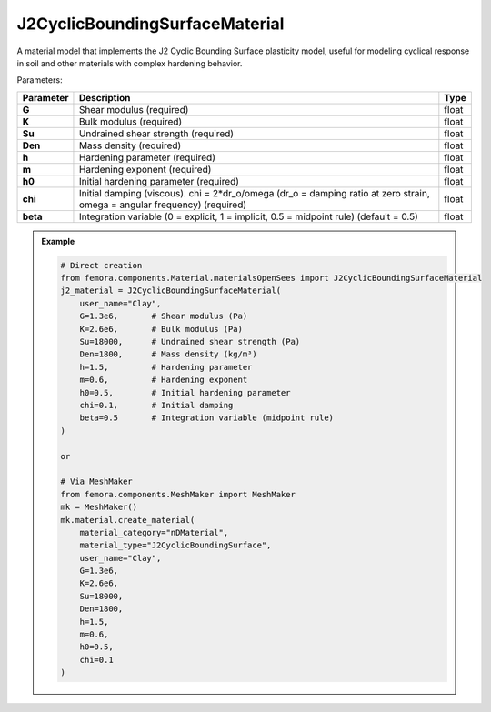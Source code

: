 J2CyclicBoundingSurfaceMaterial
"""""""""""""""""""""""""""""""""

A material model that implements the J2 Cyclic Bounding Surface plasticity model, useful for modeling cyclical response in soil and other materials with complex hardening behavior.

Parameters:

.. list-table:: 
    :header-rows: 1

    * - Parameter
      - Description
      - Type
    * - **G**
      - Shear modulus (required)
      - float
    * - **K**
      - Bulk modulus (required)
      - float
    * - **Su**
      - Undrained shear strength (required)
      - float
    * - **Den**
      - Mass density (required)
      - float
    * - **h**
      - Hardening parameter (required)
      - float
    * - **m**
      - Hardening exponent (required)
      - float
    * - **h0**
      - Initial hardening parameter (required)
      - float
    * - **chi**
      - Initial damping (viscous). chi = 2*dr_o/omega (dr_o = damping ratio at zero strain, omega = angular frequency) (required)
      - float
    * - **beta**
      - Integration variable (0 = explicit, 1 = implicit, 0.5 = midpoint rule) (default = 0.5)
      - float

.. admonition:: Example
    :class: note

    .. code-block:: python

        # Direct creation
        from femora.components.Material.materialsOpenSees import J2CyclicBoundingSurfaceMaterial
        j2_material = J2CyclicBoundingSurfaceMaterial(
            user_name="Clay",
            G=1.3e6,       # Shear modulus (Pa)
            K=2.6e6,       # Bulk modulus (Pa)
            Su=18000,      # Undrained shear strength (Pa)
            Den=1800,      # Mass density (kg/m³)
            h=1.5,         # Hardening parameter
            m=0.6,         # Hardening exponent
            h0=0.5,        # Initial hardening parameter
            chi=0.1,       # Initial damping
            beta=0.5       # Integration variable (midpoint rule)
        )

        or 

        # Via MeshMaker
        from femora.components.MeshMaker import MeshMaker
        mk = MeshMaker()
        mk.material.create_material(
            material_category="nDMaterial",
            material_type="J2CyclicBoundingSurface", 
            user_name="Clay", 
            G=1.3e6, 
            K=2.6e6, 
            Su=18000, 
            Den=1800, 
            h=1.5, 
            m=0.6, 
            h0=0.5, 
            chi=0.1
        )